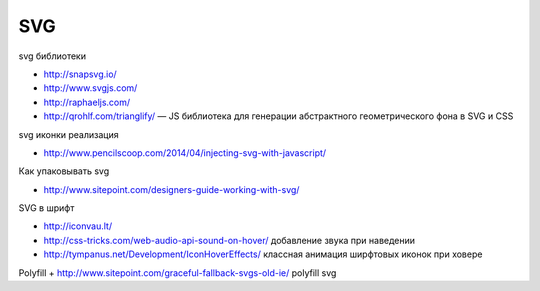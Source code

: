 SVG
=============

svg библиотеки

+ http://snapsvg.io/
+ http://www.svgjs.com/
+ http://raphaeljs.com/

+ http://qrohlf.com/trianglify/  — JS библиотека для генерации абстрактного геометрического фона в SVG и CSS

svg иконки реализация

+ http://www.pencilscoop.com/2014/04/injecting-svg-with-javascript/

Как упаковывать svg

+ http://www.sitepoint.com/designers-guide-working-with-svg/

SVG в шрифт

+ http://iconvau.lt/
+ http://css-tricks.com/web-audio-api-sound-on-hover/ добавление звука при наведении
+ http://tympanus.net/Development/IconHoverEffects/ классная анимация ширфтовых иконок при ховере

Polyfill
+ http://www.sitepoint.com/graceful-fallback-svgs-old-ie/ polyfill svg